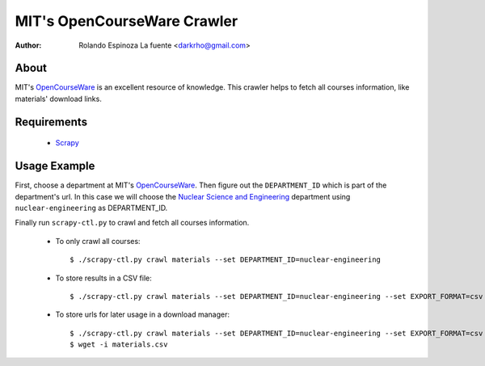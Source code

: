 ============================
MIT's OpenCourseWare Crawler
============================

:Author: Rolando Espinoza La fuente <darkrho@gmail.com>

About
=====

MIT's `OpenCourseWare`_ is an excellent resource of knowledge.
This crawler helps to fetch all courses information, like
materials' download links.


Requirements
============

 - `Scrapy`_

Usage Example
=============

First, choose a department at MIT's `OpenCourseWare`_. Then figure out the
``DEPARTMENT_ID`` which is part of the department's url. In this case
we will choose the `Nuclear Science and Engineering`_ department using
``nuclear-engineering`` as DEPARTMENT_ID.

Finally run ``scrapy-ctl.py`` to crawl and fetch all courses information.

 * To only crawl all courses::

    $ ./scrapy-ctl.py crawl materials --set DEPARTMENT_ID=nuclear-engineering

 * To store results in a CSV file::

    $ ./scrapy-ctl.py crawl materials --set DEPARTMENT_ID=nuclear-engineering --set EXPORT_FORMAT=csv --set EXPORT_FILE=materials.csv

 * To store urls for later usage in a download manager::

    $ ./scrapy-ctl.py crawl materials --set DEPARTMENT_ID=nuclear-engineering --set EXPORT_FORMAT=csv --set EXPORT_FILE=materials.csv --set EXPORT_FIELDS=download_url
    $ wget -i materials.csv


.. _Scrapy: http://www.scrapy.org/
.. _OpenCourseWare: http://ocw.mit.edu/
.. _Nuclear Science and Engineering: http://ocw.mit.edu/courses/nuclear-engineering/
